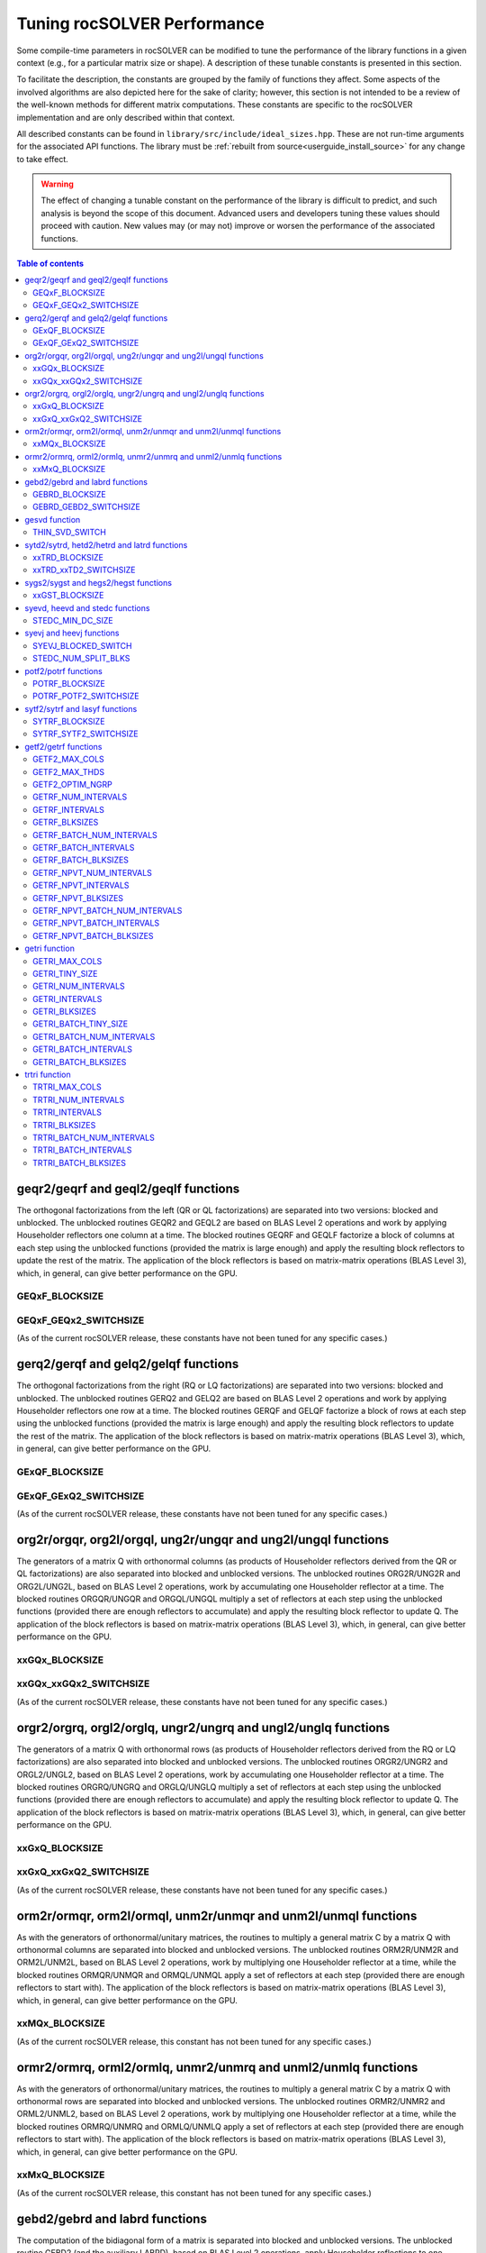 .. _tuning_label:

*******************************
Tuning rocSOLVER Performance
*******************************

Some compile-time parameters in rocSOLVER can be modified to tune the performance
of the library functions in a given context (e.g., for a particular matrix size or shape).
A description of these tunable constants is presented in this section.

To facilitate the description, the constants are grouped by the family of functions they affect.
Some aspects of the involved algorithms are also depicted here for the sake of clarity; however,
this section is not intended to be a review of the well-known methods for different matrix computations.
These constants are specific to the rocSOLVER implementation and are only described within that context.

All described constants can be found in ``library/src/include/ideal_sizes.hpp``.
These are not run-time arguments for the associated API functions. The library must be
:ref:`rebuilt from source<userguide_install_source>` for any change to take effect.

.. warning::
    The effect of changing a tunable constant on the performance of the library is difficult
    to predict, and such analysis is beyond the scope of this document. Advanced users and
    developers tuning these values should proceed with caution. New values may (or may not)
    improve or worsen the performance of the associated functions.

.. contents:: Table of contents
   :local:
   :backlinks: top



geqr2/geqrf and geql2/geqlf functions
======================================

The orthogonal factorizations from the left (QR or QL factorizations) are separated into two versions:
blocked and unblocked. The unblocked routines GEQR2 and GEQL2 are based on BLAS Level 2 operations and work by applying
Householder reflectors one column at a time. The blocked routines GEQRF and GEQLF factorize a block of columns at each
step using the unblocked functions (provided the matrix is large enough) and apply the resulting block reflectors to update
the rest of the matrix. The application of the block reflectors is based on matrix-matrix operations (BLAS Level 3), which,
in general, can give better performance on the GPU.

GEQxF_BLOCKSIZE
----------------------
.. doxygendefine:: GEQxF_BLOCKSIZE

GEQxF_GEQx2_SWITCHSIZE
-----------------------
.. doxygendefine:: GEQxF_GEQx2_SWITCHSIZE

(As of the current rocSOLVER release, these constants have not been tuned for any specific cases.)



gerq2/gerqf and gelq2/gelqf functions
========================================

The orthogonal factorizations from the right (RQ or LQ factorizations) are separated into two versions:
blocked and unblocked. The unblocked routines GERQ2 and GELQ2 are based on BLAS Level 2 operations and work by applying
Householder reflectors one row at a time. The blocked routines GERQF and GELQF factorize a block of rows at each
step using the unblocked functions (provided the matrix is large enough) and apply the resulting block reflectors to update
the rest of the matrix. The application of the block reflectors is based on matrix-matrix operations (BLAS Level 3), which,
in general, can give better performance on the GPU.

GExQF_BLOCKSIZE
----------------------
.. doxygendefine:: GExQF_BLOCKSIZE

GExQF_GExQ2_SWITCHSIZE
-----------------------
.. doxygendefine:: GExQF_GExQ2_SWITCHSIZE

(As of the current rocSOLVER release, these constants have not been tuned for any specific cases.)



org2r/orgqr, org2l/orgql, ung2r/ungqr and ung2l/ungql functions
================================================================

The generators of a matrix Q with orthonormal columns (as products of Householder reflectors derived
from the QR or QL factorizations) are also separated into blocked and unblocked versions. The unblocked
routines ORG2R/UNG2R and ORG2L/UNG2L, based on BLAS Level 2 operations, work by accumulating one Householder reflector at a time.
The blocked routines ORGQR/UNGQR and ORGQL/UNGQL multiply a set of reflectors at each step using the unblocked
functions (provided there are enough reflectors to accumulate) and apply the resulting block reflector to update Q.
The application of the block reflectors is based on matrix-matrix operations (BLAS Level 3), which,
in general, can give better performance on the GPU.

xxGQx_BLOCKSIZE
----------------------
.. doxygendefine:: xxGQx_BLOCKSIZE

xxGQx_xxGQx2_SWITCHSIZE
-----------------------
.. doxygendefine:: xxGQx_xxGQx2_SWITCHSIZE

(As of the current rocSOLVER release, these constants have not been tuned for any specific cases.)



orgr2/orgrq, orgl2/orglq, ungr2/ungrq and ungl2/unglq functions
================================================================

The generators of a matrix Q with orthonormal rows (as products of Householder reflectors derived
from the RQ or LQ factorizations) are also separated into blocked and unblocked versions. The unblocked
routines ORGR2/UNGR2 and ORGL2/UNGL2, based on BLAS Level 2 operations, work by accumulating one Householder reflector at a time.
The blocked routines ORGRQ/UNGRQ and ORGLQ/UNGLQ multiply a set of reflectors at each step using the unblocked
functions (provided there are enough reflectors to accumulate) and apply the resulting block reflector to update Q.
The application of the block reflectors is based on matrix-matrix operations (BLAS Level 3), which,
in general, can give better performance on the GPU.

xxGxQ_BLOCKSIZE
----------------------
.. doxygendefine:: xxGxQ_BLOCKSIZE

xxGxQ_xxGxQ2_SWITCHSIZE
-----------------------
.. doxygendefine:: xxGxQ_xxGxQ2_SWITCHSIZE

(As of the current rocSOLVER release, these constants have not been tuned for any specific cases.)



orm2r/ormqr, orm2l/ormql, unm2r/unmqr and unm2l/unmql functions
================================================================

As with the generators of orthonormal/unitary matrices, the routines to multiply a general
matrix C by a matrix Q with orthonormal columns are separated into blocked and unblocked versions.
The unblocked routines ORM2R/UNM2R and ORM2L/UNM2L, based on BLAS Level 2 operations, work by multiplying one Householder
reflector at a time, while the blocked routines ORMQR/UNMQR and ORMQL/UNMQL apply a set of reflectors at each step
(provided there are enough reflectors to start with).
The application of the block reflectors is based on matrix-matrix operations (BLAS Level 3), which,
in general, can give better performance on the GPU.

xxMQx_BLOCKSIZE
----------------------
.. doxygendefine:: xxMQx_BLOCKSIZE

(As of the current rocSOLVER release, this constant has not been tuned for any specific cases.)



ormr2/ormrq, orml2/ormlq, unmr2/unmrq and unml2/unmlq functions
================================================================

As with the generators of orthonormal/unitary matrices, the routines to multiply a general
matrix C by a matrix Q with orthonormal rows are separated into blocked and unblocked versions.
The unblocked routines ORMR2/UNMR2 and ORML2/UNML2, based on BLAS Level 2 operations, work by multiplying one Householder
reflector at a time, while the blocked routines ORMRQ/UNMRQ and ORMLQ/UNMLQ apply a set of reflectors at each step
(provided there are enough reflectors to start with).
The application of the block reflectors is based on matrix-matrix operations (BLAS Level 3), which,
in general, can give better performance on the GPU.

xxMxQ_BLOCKSIZE
----------------------
.. doxygendefine:: xxMxQ_BLOCKSIZE

(As of the current rocSOLVER release, this constant has not been tuned for any specific cases.)



gebd2/gebrd and labrd functions
=================================

The computation of the bidiagonal form of a matrix is separated into blocked and
unblocked versions. The unblocked routine GEBD2 (and the auxiliary LABRD), based on BLAS Level 2 operations,
apply Householder reflections to one column and row at a time. The blocked routine GEBRD reduces a leading block of rows and
columns at each step using the unblocked function LABRD (provided the matrix is large enough), and applies the resulting block reflectors to
update the trailing submatrix. The application of the block reflectors is based on matrix-matrix operations (BLAS Level 3), which,
in general, can give better performance on the GPU.

GEBRD_BLOCKSIZE
---------------------
.. doxygendefine:: GEBRD_BLOCKSIZE

GEBRD_GEBD2_SWITCHSIZE
-----------------------
.. doxygendefine:: GEBRD_GEBD2_SWITCHSIZE

(As of the current rocSOLVER release, these constants have not been tuned for any specific cases.)



gesvd function
==================

The Singular Value Decomposition of a matrix A could be sped up for matrices with sufficiently many more rows than
columns (or columns than rows) by starting with a QR factorization (or LQ factorization) of A and working with the
triangular factor afterwards.

THIN_SVD_SWITCH
------------------
.. doxygendefine:: THIN_SVD_SWITCH

(As of the current rocSOLVER release, this constant has not been tuned for any specific cases.)



sytd2/sytrd, hetd2/hetrd and latrd functions
==============================================

The computation of the tridiagonal form of a symmetric/Hermitian matrix is separated into blocked and
unblocked versions. The unblocked routines SYTD2/HETD2 (and the auxiliary LATRD), based on BLAS Level 2 operations,
apply Householder reflections to one column/row at a time. The blocked routine SYTRD reduces a block of rows and columns at
each step using the unblocked function LATRD (provided the matrix is large enough) and applies the resulting block reflector to
update the rest of the matrix. The application of the block reflectors is based on matrix-matrix operations (BLAS Level 3), which,
in general, can give better performance on the GPU.

xxTRD_BLOCKSIZE
----------------------
.. doxygendefine:: xxTRD_BLOCKSIZE

xxTRD_xxTD2_SWITCHSIZE
-----------------------
.. doxygendefine:: xxTRD_xxTD2_SWITCHSIZE

(As of the current rocSOLVER release, these constants have not been tuned for any specific cases.)



sygs2/sygst and hegs2/hegst functions
======================================

The reduction of a symmetric/Hermitian-definite generalized eigenproblem to standard form is separated into
blocked and unblocked versions. The unblocked routines SYGS2/HEGS2 reduce the matrix A
one column/row at a time with vector operations and rank-2 updates (BLAS Level 2). The blocked
routines SYGST/HEGST reduce a leading block of A at each step using the unblocked methods (provided A is large enough)
and update the trailing matrix with BLAS Level 3 operations (matrix products
and rank-2k updates), which, in general, can give better performance on the GPU.

xxGST_BLOCKSIZE
------------------------
.. doxygendefine:: xxGST_BLOCKSIZE

(As of the current rocSOLVER release, this constant has not been tuned for any specific cases.)



syevd, heevd and stedc functions
=====================================

When running SYEVD/HEEVD (or the corresponding batched and strided-batched routines),
the computation of the eigenvectors of the associated tridiagonal matrix
can be sped up using a divide-and-conquer
approach (implemented in STEDC), provided the size of the independent block is large enough.

STEDC_MIN_DC_SIZE
-------------------
.. doxygendefine:: STEDC_MIN_DC_SIZE

(As of the current rocSOLVER release, this constant has not been tuned for any specific cases.)



syevj and heevj functions
==========================

The Jacobi eigensolver routines SYEVJ/HEEVJ (or the corresponding batched and strided-batched routines) can
be executed with a single kernel call (for small-size matrices) or with multiple kernel calls (for large-size
matrices). In the former case, the matrix is considered unblocked, Jacobi rotations are applied directly using the
computed cosine and sine values, and the number of iterations/sweeps is controlled on the GPU. In the latter case,
the matrix is partitioned into blocks, Jacobi rotations are accumulated per block (to be applied in separate kernel
calls), and the number of iterations/sweeps is controlled by the CPU (requiring synchronization of the handle stream).

SYEVJ_BLOCKED_SWITCH
----------------------
.. doxygendefine:: SYEVJ_BLOCKED_SWITCH

(As of the current rocSOLVER release, this constant has not been tuned for any specific cases.)

STEDC_NUM_SPLIT_BLKS
---------------------
.. doxygendefine:: STEDC_NUM_SPLIT_BLKS

(As of the current rocSOLVER release, this constant has not been tuned for any specific cases.)



potf2/potrf functions
=========================

The Cholesky factorization is separated into blocked (right-looking) and unblocked versions. The unblocked
routine POTF2, based on BLAS Level 2 operations, computes one diagonal element at a time
and scales the corresponding row/column. The blocked routine POTRF factorizes a leading block of rows/columns
at each step using the unblocked algorithm (provided the matrix is large enough) and updates the trailing matrix with BLAS Level 3
operations (symmetric rank-k updates), which, in general, can give better performance on the GPU.

POTRF_BLOCKSIZE
------------------------
.. doxygendefine:: POTRF_BLOCKSIZE

POTRF_POTF2_SWITCHSIZE
------------------------
.. doxygendefine:: POTRF_POTF2_SWITCHSIZE

(As of the current rocSOLVER release, these constants have not been tuned for any specific cases.)



sytf2/sytrf and lasyf functions
=================================

The Bunch-Kaufman factorization is separated into blocked and unblocked versions. The unblocked routine SYTF2
generates one 1-by-1 or 2-by-2 diagonal block at a time and applies a rank-1 update. The blocked routine SYTRF executes
a partial factorization of a given maximum number of diagonal elements (LASYF) at each step (provided the matrix is large enough),
and updates the rest of the matrix with matrix-matrix operations (BLAS Level 3), which, in general, can give better performance on the GPU.

SYTRF_BLOCKSIZE
----------------
.. doxygendefine:: SYTRF_BLOCKSIZE

SYTRF_SYTF2_SWITCHSIZE
-----------------------
.. doxygendefine:: SYTRF_SYTF2_SWITCHSIZE

(As of the current rocSOLVER release, these constants have not been tuned for any specific cases.)












getf2/getrf functions
========================

GETF2_MAX_COLS
---------------

GETF2_MAX_THDS
---------------

GETF2_OPTIM_NGRP
-----------------

GETRF_NUM_INTERVALS
--------------------

GETRF_INTERVALS
----------------

GETRF_BLKSIZES
---------------

GETRF_BATCH_NUM_INTERVALS
----------------------------

GETRF_BATCH_INTERVALS
----------------------

GETRF_BATCH_BLKSIZES
-------------------------

GETRF_NPVT_NUM_INTERVALS
--------------------------

GETRF_NPVT_INTERVALS
----------------------

GETRF_NPVT_BLKSIZES
---------------------

GETRF_NPVT_BATCH_NUM_INTERVALS
-------------------------------

GETRF_NPVT_BATCH_INTERVALS
---------------------------

GETRF_NPVT_BATCH_BLKSIZES
---------------------------




getri function
================

GETRI_MAX_COLS
---------------

GETRI_TINY_SIZE
----------------

GETRI_NUM_INTERVALS
--------------------

GETRI_INTERVALS
----------------

GETRI_BLKSIZES
----------------

GETRI_BATCH_TINY_SIZE
-----------------------

GETRI_BATCH_NUM_INTERVALS
--------------------------

GETRI_BATCH_INTERVALS
------------------------

GETRI_BATCH_BLKSIZES
---------------------


trtri function
=================

TRTRI_MAX_COLS
---------------

TRTRI_NUM_INTERVALS
--------------------

TRTRI_INTERVALS
----------------

TRTRI_BLKSIZES
---------------

TRTRI_BATCH_NUM_INTERVALS
--------------------------

TRTRI_BATCH_INTERVALS
----------------------

TRTRI_BATCH_BLKSIZES
---------------------











